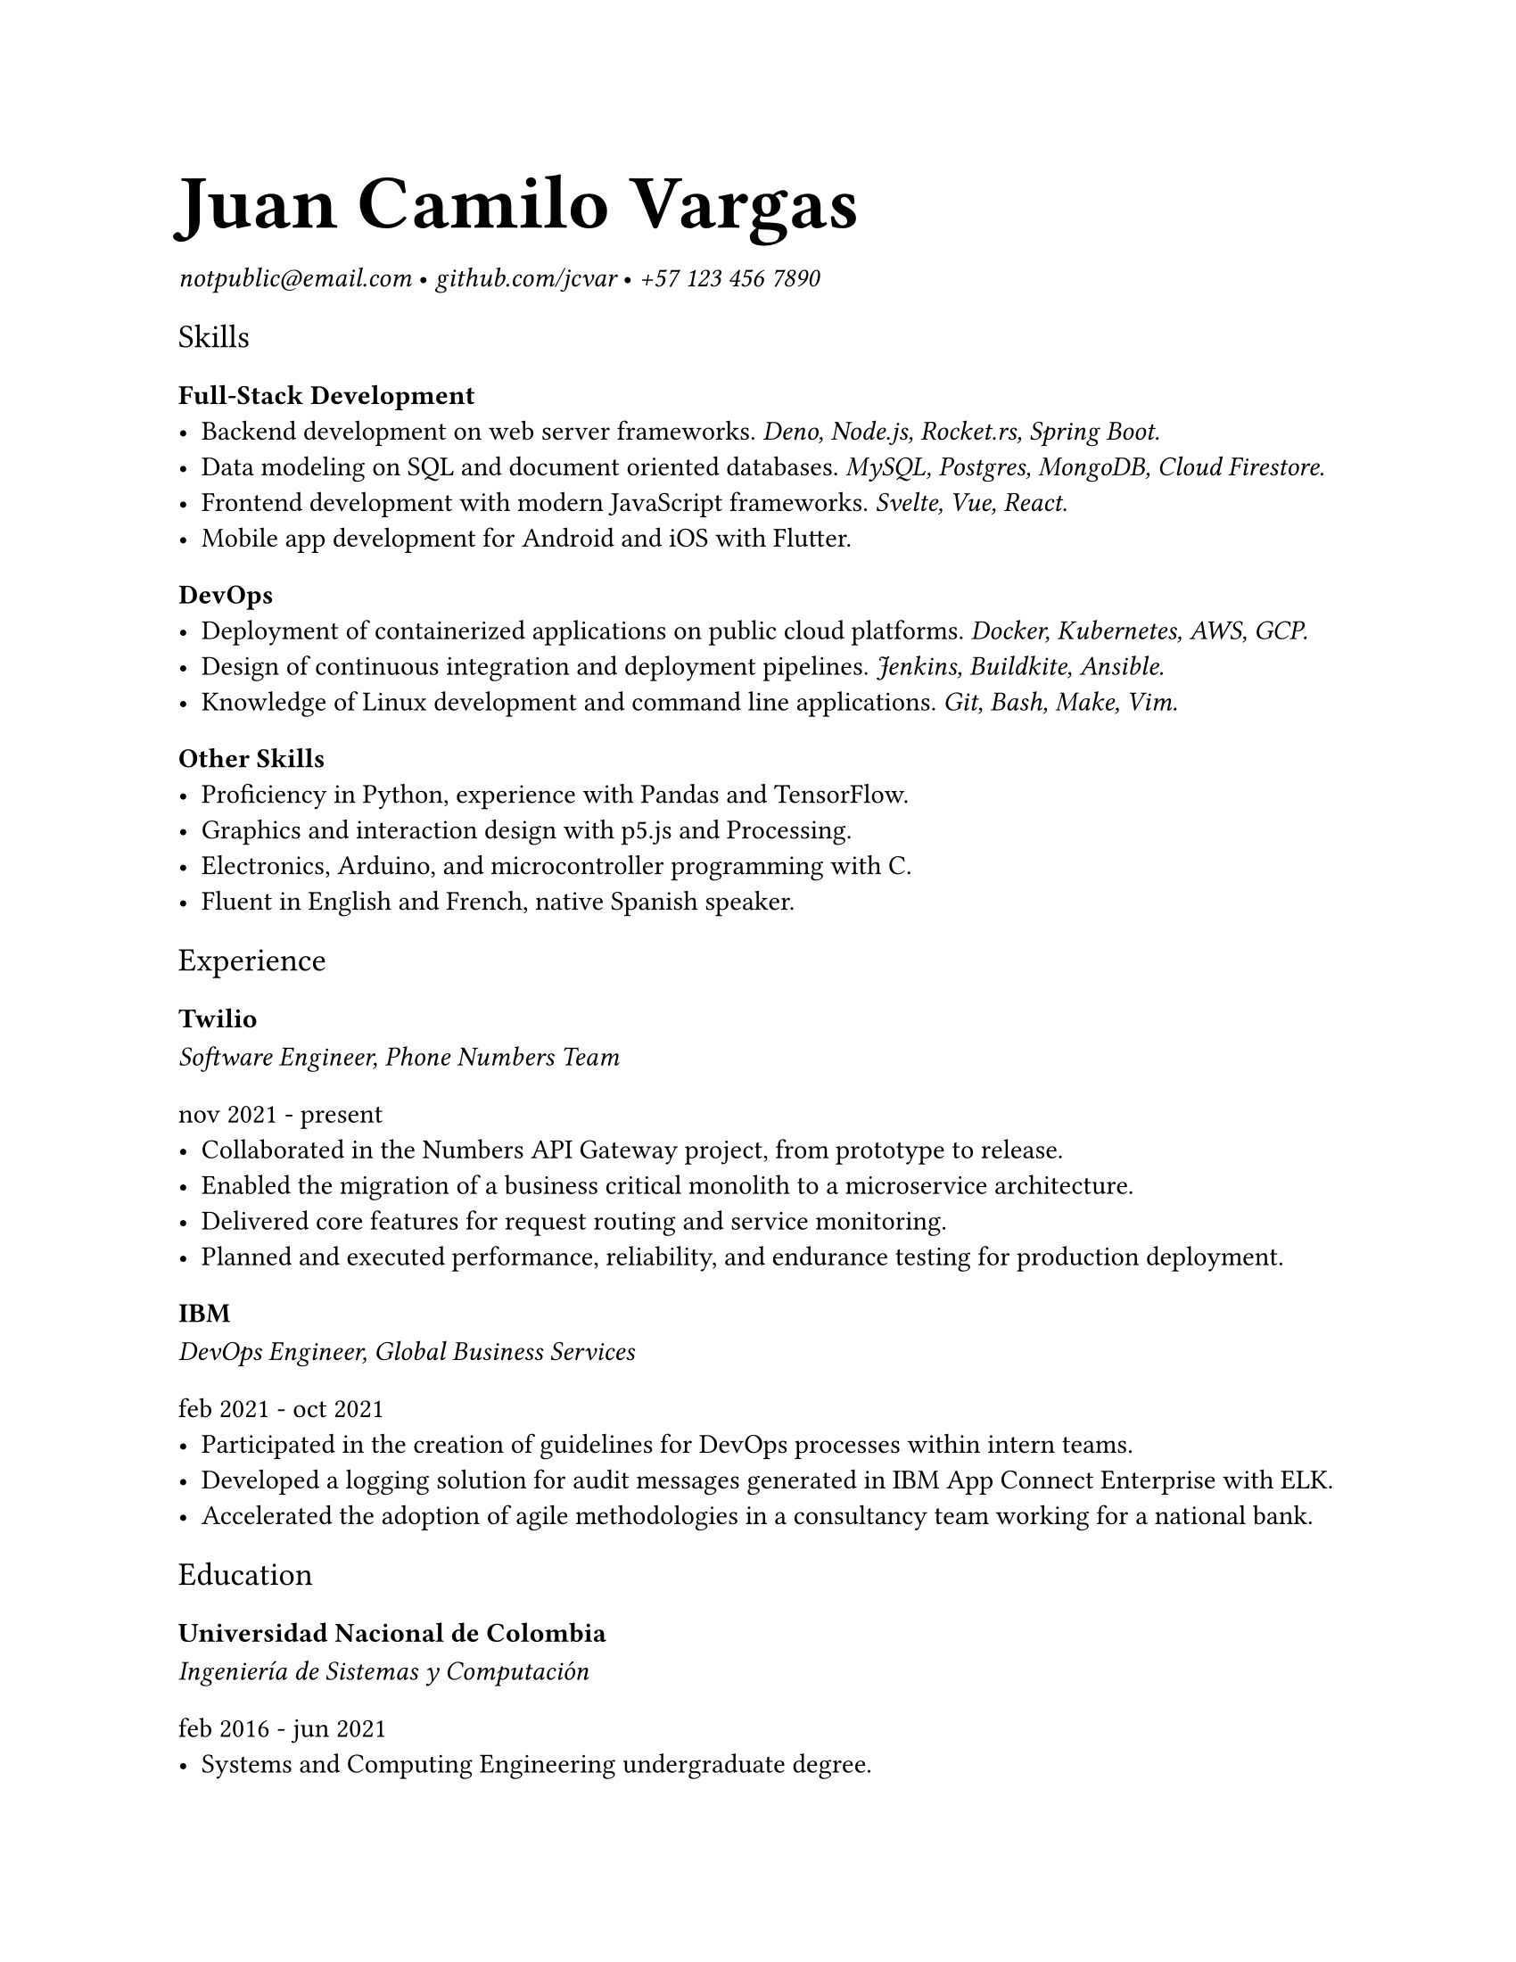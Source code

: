 #set page(
  "us-letter",
  margin: 25.4mm
)

#set text(
  font: "Spectral",
)

#show heading.where(level: 1): set text(size: 2em, weight: 600)
#show heading.where(level: 3): set text(weight: 600)

#show heading.where(level: 2): set text(font: "Spectral SC", weight: 200)
#show heading.where(level: 5): set text(font: "Spectral SC", weight: 200)

#show link: set text(font: "IBM Plex Mono", style: "italic", weight: 200)

= Juan Camilo Vargas

#link("mailto:notpublic@email.com")[notpublic\@email.com]
•
#link("https://github.com/jcvar")[github.com/jcvar]
•
#link("tel:+571234567890")[+57 123 456 7890]

== Skills

=== Full-Stack Development
- Backend development on web server frameworks.
  _Deno, Node.js, Rocket.rs, Spring Boot._
- Data modeling on SQL and document oriented databases.
  _MySQL, Postgres, MongoDB, Cloud Firestore._
- Frontend development with modern JavaScript frameworks.
  _Svelte, Vue, React._
- Mobile app development for Android and iOS with Flutter.

=== DevOps
- Deployment of containerized applications on public cloud platforms.
  _Docker, Kubernetes, AWS, GCP._
- Design of continuous integration and deployment pipelines.
  _Jenkins, Buildkite, Ansible._
- Knowledge of Linux development and command line applications.
  _Git, Bash, Make, Vim._

=== Other Skills
- Proficiency in Python, experience with Pandas and TensorFlow.
- Graphics and interaction design with p5.js and Processing.
- Electronics, Arduino, and microcontroller programming with C.
- Fluent in English and French, native Spanish speaker.

== Experience

=== Twilio
_ Software Engineer, Phone Numbers Team _
===== nov 2021 - present
- Collaborated in the Numbers API Gateway project, from prototype to release.
- Enabled the migration of a business critical monolith to a microservice architecture.
- Delivered core features for request routing and service monitoring.
- Planned and executed performance, reliability, and endurance testing for production deployment.

=== IBM
_ DevOps Engineer, Global Business Services _
===== feb 2021 - oct 2021
- Participated in the creation of guidelines for DevOps processes within intern teams.
- Developed a logging solution for audit messages generated in IBM App Connect Enterprise with ELK.
- Accelerated the adoption of agile methodologies in a consultancy team working for a national bank.

== Education

=== Universidad Nacional de Colombia

/*
_ Especialización en Gobierno Electrónico _
===== feb 2021 - dec 2021
- Graduate student in Electronic Governance, early admission
*/

_ Ingeniería de Sistemas y Computación _
===== feb 2016 - jun 2021
- Systems and Computing Engineering undergraduate degree. // 4.1 / 5.0 GPA

/*
== Programming Projects

=== [GraderUN][graderun]
_ Microservices based application for school management (university coursework) _
===== jul - dec 2020
- Developed part of the web frontend with Vue and part of its GraphQL API gateway
- Built one of its underlying microservices in Rust

=== BitBillet
_ Custom built ticketing solution _
===== sep - oct 2018
- Developed a Node.js application to manage ticket check-in for a 150+ attendee concert
*/

== Personal Projects

=== GitHub Education
_ GitHub Campus Expert, spring 2021 batch _
===== apr 2021 - present
- Leadership program to support technical student communities.
- Assistance in activities of the UNAL competitive programming student group.
- GitHub Field Day LATAM 2022 team member, Hackcon X scholarship recipient.

=== The Insiders Collective
_ Co-founder _
===== jul 2014 - mar 2020
- Online media community for live shows and music festival promoting.
- Past coverage includes Festival Estéreo Picnic, Melt Festival, Lollapalooza Paris.
- Community management, BTL activations, copywriting.

/*
=== World Cube Association
_ WCA Delegate, Colombia _
===== apr 2015 - apr 2017
- Organize and manage local Speedcubing competitions and oversee their
compliance with WCA regulations
- Remote reporting, event planning, mediation with competitors and general public
*/

#link("https://github.com/jcvar/resume")[DRAFT]

// <!--- Links -->
// [github]: https://github.com/jcvar "jcvar on GitHub"
// [graderun]: https://github.com/graderun "GraderUN on GitHub"
// [resume]: https://github.com/jcvar/resume "Résumé on GitHub"
